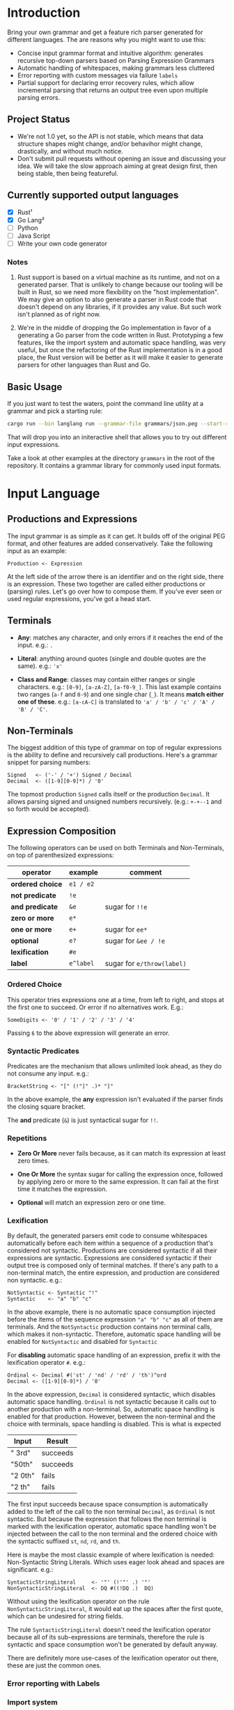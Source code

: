 * Introduction

Bring your own grammar and get a feature rich parser generated for
different languages.  The are reasons why you might want to use this:

 - Concise input grammar format and intuitive algorithm: generates
   recursive top-down parsers based on Parsing Expression Grammars
 - Automatic handling of whitespaces, making grammars less cluttered
 - Error reporting with custom messages via failure ~labels~
 - Partial support for declaring error recovery rules, which allow
   incremental parsing that returns an output tree even upon multiple
   parsing errors.

** Project Status

 - We're not 1.0 yet, so the API is not stable, which means that data
   structure shapes might change, and/or behavihor might change,
   drastically, and without much notice.
 - Don't submit pull requests without opening an issue and discussing
   your idea.  We will take the slow approach aiming at great design
   first, then being stable, then being featureful.

** Currently supported output languages

 * [X] Rust¹
 * [X] Go Lang²
 * [ ] Python
 * [ ] Java Script
 * [ ] Write your own code generator

*** Notes

 1. Rust support is based on a virtual machine as its runtime, and not
    on a generated parser.  That is unlikely to change because our
    tooling will be built in Rust, so we need more flexibility on the
    "host implementation".  We may give an option to also generate a
    parser in Rust code that doesn't depend on any libraries, if it
    provides any value.  But such work isn't planned as of right now.

 2. We're in the middle of dropping the Go implementation in favor of
    a generating a Go parser from the code written in Rust.
    Prototyping a few features, like the import system and automatic
    space handling, was very useful, but once the refactoring of the
    Rust implementation is in a good place, the Rust version will be
    better as it will make it easier to generate parsers for other
    languages than Rust and Go.

** Basic Usage

If you just want to test the waters, point the command line utility at
a grammar and pick a starting rule:

#+begin_src bash
cargo run --bin langlang run --grammar-file grammars/json.peg --start-rule JSON
#+end_src

That will drop you into an initeractive shell that allows you to try
out different input expressions.

Take a look at other examples at the directory ~grammars~ in the root
of the repository.  It contains a grammar library for commonly used
input formats.

* Input Language
** Productions and Expressions

The input grammar is as simple as it can get.  It builds off of the
original PEG format, and other features are added conservatively.
Take the following input as an example:

#+begin_src peg
  Production <- Expression
#+end_src

At the left side of the arrow there is an identifier and on the right
side, there is an expression.  These two together are called either
productions or (parsing) rules.  Let's go over how to compose them.
If you've ever seen or used regular expressions, you've got a head
start.

** Terminals

 - *Any*: matches any character, and only errors if it reaches
   the end of the input.  e.g.: ~.~

 - *Literal*: anything around quotes (single and double quotes are the
   same).  e.g.: ~'x'~

 - *Class and Range*: classes may contain either ranges or single
   characters.  e.g.: ~[0-9]~, ~[a-zA-Z]~, ~[a-f0-9_]~.  This last
   example contains two ranges (~a-f~ and ~0-9~) and one single char
   (~_~).  It means *match either one of these*. e.g.: ~[a-cA-C]~ is
   translated to ~'a' / 'b' / 'c' / 'A' / 'B' / 'C'~.

** Non-Terminals

The biggest addition of this type of grammar on top of regular
expressions is the ability to define and recursively call productions.
Here's a grammar snippet for parsing numbers:

#+begin_src peg
Signed   <- ('-' / '+') Signed / Decimal
Decimal  <- ([1-9][0-9]*) / '0'
#+end_src

The topmost production ~Signed~ calls itself or the production
~Decimal~.  It allows parsing signed and unsigned numbers
recursively. (e.g.: ~+-+--1~ and so forth would be accepted).

** Expression Composition

The following operators can be used on both Terminals and
Non-Terminals, on top of parenthesized expressions:

| operator         | example   | comment                    |
|------------------+-----------+----------------------------|
| *ordered choice* | =e1 / e2= |                            |
| *not predicate*  | =!e=      |                            |
| *and predicate*  | =&e=      | sugar for =!!e=            |
| *zero or more*   | =e*=      |                            |
| *one or more*    | =e+=      | sugar for =ee*=            |
| *optional*       | =e?=      | sugar for =&ee / !e=       |
| *lexification*   | =#e=      |                            |
| *label*          | =e^label= | sugar for =e/throw(label)= |

*** Ordered Choice

This operator tries expressions one at a time, from left to right, and
stops at the first one to succeed.  Or error if no alternatives work.
E.g.:

#+begin_src peg
SomeDigits <- '0' / '1' / '2' / '3' / '4'
#+end_src

Passing ~6~ to the above expression will generate an error.

*** Syntactic Predicates

Predicates are the mechanism that allows unlimited look ahead, as they
do not consume any input.  e.g.:

#+begin_src peg
BracketString <- "[" (!"]" .)* "]"
#+end_src

In the above example, the *any* expression isn't evaluated if the
parser finds the closing square bracket.

The *and* predicate (~&~) is just syntactical sugar for ~!!~.

*** Repetitions

 * *Zero Or More* never fails because, as it can match its expression at
   least zero times.

 * *One Or More* the syntax sugar for calling the expression once,
   followed by applying zero or more to the same expression. It can
   fail at the first time it matches the expression.

 * *Optional* will match an expression zero or one time.

*** Lexification

By default, the generated parsers emit code to consume whitespaces
automatically before each item within a sequence of a production
that's considered not syntactic.  Productions are considered syntactic
if all their expressions are syntactic.  Expressions are considered
syntactic if their output tree is composed only of terminal matches.
If there's any path to a non-terminal match, the entire expression,
and production are considered non syntactic.  e.g.:

#+begin_src peg
NotSyntactic <- Syntactic "!"
Syntactic    <- "a" "b" "c"
#+end_src

In the above example, there is no automatic space consumption injected
before the items of the sequence expression ~"a" "b" "c"~ as all of
them are terminals.  And the ~NotSyntactic~ production contains non
terminal calls, which makes it non-syntactic.  Therefore, automatic
space handling will be enabled for ~NotSyntactic~ and disabled for
~Syntactic~

For *disabling* automatic space handling of an expression, prefix it
with the lexification operator ~#~. e.g.:

#+begin_src peg
Ordinal <- Decimal #('st' / 'nd' / 'rd' / 'th')^ord
Decimal <- ([1-9][0-9]*) / '0'
#+end_src

In the above expression, ~Decimal~ is considered syntactic, which
disables automatic space handling.  ~Ordinal~ is not syntactic because
it calls out to another production with a non-terminal.  So, automatic
space handling is enabled for that production.  However, between the
non-terminal and the choice with terminals, space handling is
disabled.  This is what is expected

| Input   | Result   |
|---------+----------|
| " 3rd"  | succeeds |
| "50th"  | succeeds |
| "2 0th" | fails    |
| "2 th"  | fails    |

The first input succeeds because space consumption is automatically
added to the left of the call to the non terminal ~Decimal~, as
~Ordinal~ is not syntactic.  But because the expression that follows
the non terminal is marked with the lexification operator, automatic
space handling won't be injected between the call to the non terminal
and the ordered choice with the syntactic suffixed ~st~, ~nd~, ~rd~,
and ~th~.

Here is maybe the most classic example of where lexification is
needed: Non-Syntactic String Literals.  Which uses eager look ahead
and spaces are significant.  e.g.:

#+begin_src peg
  SyntacticStringLiteral     <- '"' (!'"' .) '"'
  NonSyntacticStringLiteral  <- DQ #((!DQ .)  DQ)
#+end_src

Without using the lexification operator on the rule
~NonSyntacticStringLiteral~, it would eat up the spaces after the
first quote, which can be undesired for string fields.

The rule ~SyntacticStringLiteral~ doesn't need the lexification
operator because all of its sub-expressions are terminals, therefore
the rule is syntactic and space consumption won't be generated by
default anyway.

There are definitely more use-cases of the lexification operator out
there, these are just the common ones.

*** Error reporting with Labels
*** Import system

Productions of one grammar can be imported from another one.  That
allows reusing rules and delivering more consolidate grammar files and
more powerful parser generated at the end.

#+begin_src peg
  // file player.peg
  @import AddrSpec from "./rfc5322.peg"

  Player <- "Name:" Name "," "Score:" Number "," "Email:" AddrSpec
  Name   <- [a-zA-Z ]+
  Number <- [0-9]+
  // ... elided for simplicity

#+end_src

#+begin_src peg
  // file rfc5322.peg
  // https://datatracker.ietf.org/doc/html/rfc5322#section-3.4.1

  // ... elided for simplicity
  AddrSpec  <- LocalPart "@" Domain
  LocalPart <- DotAtom / QuotedString / ObsLocalPart
  Domain    <- DotAtom / DomainLiteral / ObsDomain
  // ... elided for simplicity
#+end_src

The above example illustrates that a rather complete email parser can
be used in other grammars using imports.  Behind the scenes, the
~AddrSpec~ rule and all its dependencies have been merged into the
~player.peg~ grammar.

* Generator Options
** Go

The Go code generator provides the following additional knobs to the
command line:

 * ~--go-package~: allows customizing what goes in the ~package~
   directive that starts each Go file.

 * ~--go-prefix~: allows customizing structs generated prefixing what
   is passed to this option.  This is especially useful if there are
   two grammars to be parsed in the same package.  At least one will
   need a prefix, so the generic ~Parser~ name doesn't collide. e.g.:
   ~-go-prefix Tiny~ would generate a ~TinyParser~ struct, a
   ~NewTinyParser~ constructor, etc.

* Roadmap

 * [ ] MID: [gen_go] rewrite Go generator in Rust
 * [ ] MID: [genall] generator interface to be shared by all targets
 * [ ] SML: [gen_go] memoize results to guarantee O(1) parsing time
 * [ ] SML: [gen_go] allocate output nodes in an arena
 * [ ] MID: [gen_py] Python Code Generator: Start from scratch
 * [ ] MID: [gen_js] Java Script Code Generator
 * [ ] MID: [gen_go] explore generating Go ASM code instead of text
 * [ ] MID: Display Call Graph for debugging purposes
 * [ ] BIG: Bootstrap off hand written parser, so grammar writters can
   take advantage of the features baked into the parser generator

* Changelog

** go/v0.0.5

 - [[https://github.com/clarete/langlang/commit/fb6fdc9cf56dae3dcdd48c29ebc0ffae9c14ae9b][BREAKING CHANGE: Remove runtime dependencies from output parser]]
 - [[https://github.com/clarete/langlang/commit/3d276aeb7e89c31f0bca6acba1174f6889f7e45c][BREAKING CHANGE: Overhaul naming of all the node types]]
 - [[https://github.com/clarete/langlang/commit/71c702ac3265bf80e6b5a3dd696b307a018ecc71][BUG FIX: Labels must be serched as well for recovery rules]]
